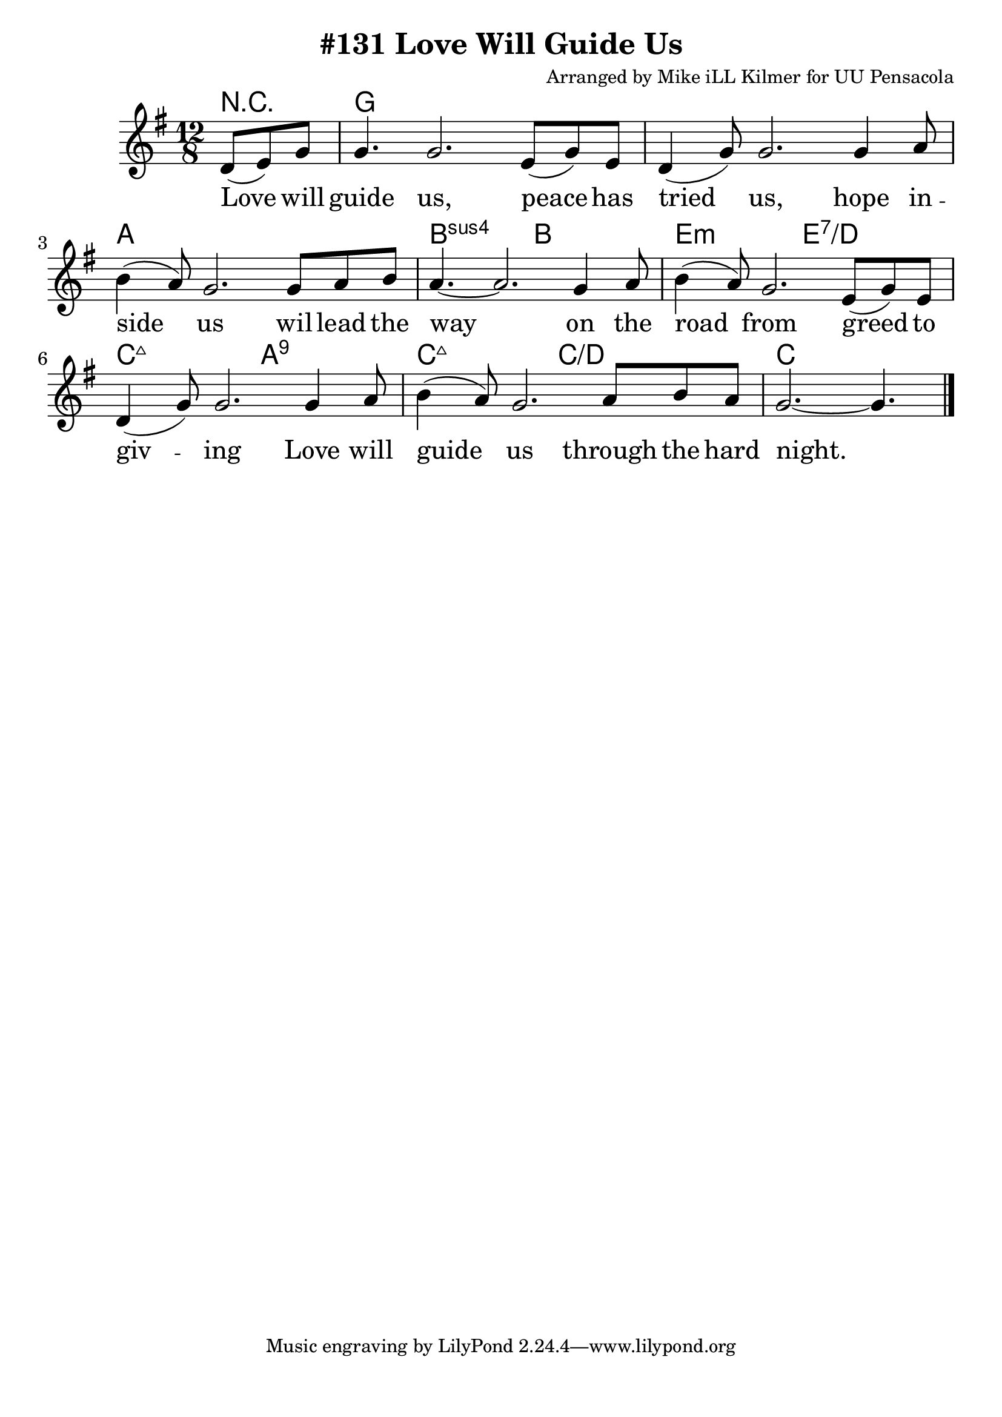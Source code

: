\version "2.18.2"

\header {
  title = "#131 Love Will Guide Us"
  composer = "Arranged by Mike iLL Kilmer for UU Pensacola"
}

\paper{ print-page-number = ##f bottom-margin = 0.5\in }
melody = \relative c' {
  \clef treble
  \key g \major
  \time 12/8
  \set Score.voltaSpannerDuration = #(ly:make-moment 4/4)
  \new Voice = "verse" {
    \partial 4. d8( e) g |
    g4. g2. e8( g) e | d4( g8) g2. g4 a8 |
    b4( a8) g2. g8 a b | a4.~ a2. g4 a8 |
    b4( a8) g2. e8( g) e | d4( g8) g2. g4 a8 |
    b4( a8) g2.  a8 b a | g2.~ g4. \bar "|."
  }
}

verse = \lyricmode {
  Love will guide us, peace has tried us,
  hope in -- side us wil lead the way on the
  road from greed to giv -- ing Love will
  guide us through the hard night.
}

harmonies = \chordmode {
  % Intro
  \partial 4. r4. |
  g1. | g | a | b2.:sus b |
  e:m e:7/d | c:maj7 a:9 |
  c:maj7 c:/d | c2. c4.
}


\score {
  <<
    \new ChordNames {
      \set chordChanges = ##t
      \harmonies
    }
    \new Voice = "one" { \melody }
    \new Lyrics \lyricsto "verse" \verse
  >>
  \layout {
        #(layout-set-staff-size 25)
    }
  \midi { }
}

\markup \fill-line {
  \column {
  ""
  }
}
